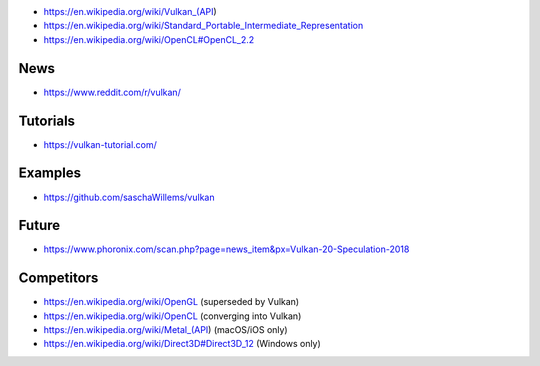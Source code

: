 * https://en.wikipedia.org/wiki/Vulkan_(API)

* https://en.wikipedia.org/wiki/Standard_Portable_Intermediate_Representation

* https://en.wikipedia.org/wiki/OpenCL#OpenCL_2.2

News
====

* https://www.reddit.com/r/vulkan/

Tutorials
=========

* https://vulkan-tutorial.com/

Examples
========

* https://github.com/saschaWillems/vulkan

Future
======

* https://www.phoronix.com/scan.php?page=news_item&px=Vulkan-20-Speculation-2018

Competitors
===========

* https://en.wikipedia.org/wiki/OpenGL (superseded by Vulkan)

* https://en.wikipedia.org/wiki/OpenCL (converging into Vulkan)

* https://en.wikipedia.org/wiki/Metal_(API) (macOS/iOS only)

* https://en.wikipedia.org/wiki/Direct3D#Direct3D_12 (Windows only)
